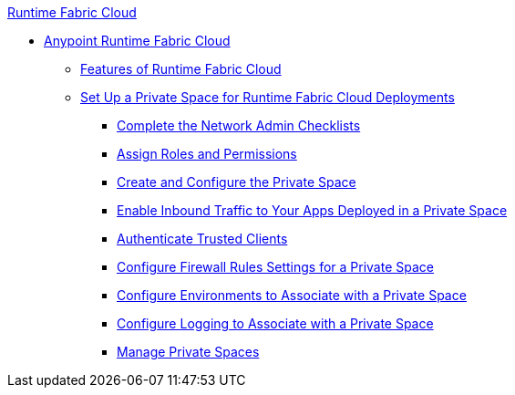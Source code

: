 .xref:index.adoc[Runtime Fabric Cloud]
* xref:index.adoc[Anypoint Runtime Fabric Cloud]
** xref:features.adoc[Features of Runtime Fabric Cloud]
** xref:ps-setup.adoc[Set Up a Private Space for Runtime Fabric Cloud Deployments]
*** xref:network-admin-checklist.adoc[Complete the Network Admin Checklists]
*** xref:ps-assign-roles.adoc[Assign Roles and Permissions]
*** xref:ps-create-configure.adoc[Create and Configure the Private Space]
*** xref:ps-config-domains.adoc[Enable Inbound Traffic to Your Apps Deployed in a Private Space]
*** xref:ps-config-clients.adoc[Authenticate Trusted Clients]
*** xref:ps-config-fw-rules.adoc[Configure Firewall Rules Settings for a Private Space]
*** xref:ps-config-env.adoc[Configure Environments to Associate with a Private Space]
*** xref:ps-configure-logging.adoc[Configure Logging to Associate with a Private Space ]
*** xref:ps-manage.adoc[Manage Private Spaces]

